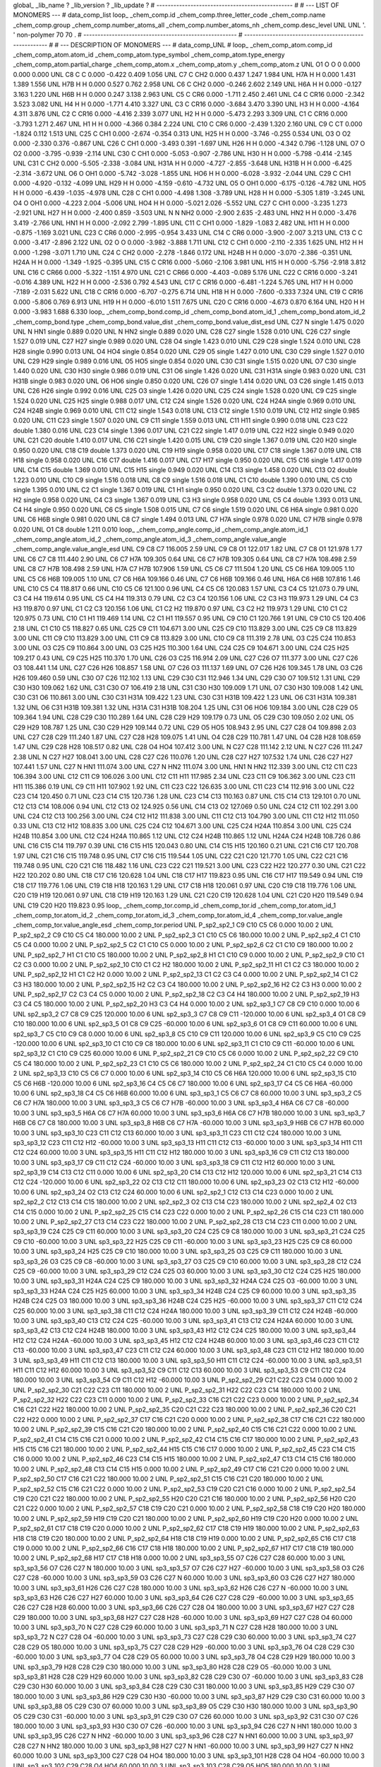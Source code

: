 global_
_lib_name         ?
_lib_version      ?
_lib_update       ?
# ------------------------------------------------
#
# ---   LIST OF MONOMERS ---
#
data_comp_list
loop_
_chem_comp.id
_chem_comp.three_letter_code
_chem_comp.name
_chem_comp.group
_chem_comp.number_atoms_all
_chem_comp.number_atoms_nh
_chem_comp.desc_level
UNL	UNL	'.		'	non-polymer	70	70	.
# ------------------------------------------------------
# ------------------------------------------------------
#
# --- DESCRIPTION OF MONOMERS ---
#
data_comp_UNL
#
loop_
_chem_comp_atom.comp_id
_chem_comp_atom.atom_id
_chem_comp_atom.type_symbol
_chem_comp_atom.type_energy
_chem_comp_atom.partial_charge
_chem_comp_atom.x
_chem_comp_atom.y
_chem_comp_atom.z
UNL          O1     O     O       0       0.000       0.000       0.000
UNL          C8     C     C   0.000      -0.422       0.409       1.056
UNL          C7     C   CH2   0.000       0.437       1.247       1.984
UNL         H7A     H     H   0.000       1.431       1.389       1.556
UNL         H7B     H     H   0.000       0.527       0.762       2.958
UNL          C6     C   CH2   0.000      -0.246       2.602       2.149
UNL         H6A     H     H   0.000      -0.127       3.163       1.220
UNL         H6B     H     H   0.000       0.247       3.138       2.963
UNL          C5     C   CR6   0.000      -1.711       2.450       2.461
UNL          C4     C  CR16   0.000      -2.342       3.523       3.082
UNL          H4     H     H   0.000      -1.771       4.410       3.327
UNL          C3     C  CR16   0.000      -3.684       3.470       3.390
UNL          H3     H     H   0.000      -4.164       4.311       3.876
UNL          C2     C  CR16   0.000      -4.416       2.339       3.077
UNL          H2     H     H   0.000      -5.473       2.293       3.309
UNL          C1     C  CR16   0.000      -3.793       1.271       2.467
UNL          H1     H     H   0.000      -4.366       0.384       2.224
UNL         C10     C   CR6   0.000      -2.439       1.320       2.160
UNL          C9     C    CT   0.000      -1.824       0.112       1.513
UNL         C25     C   CH1   0.000      -2.674      -0.354       0.313
UNL         H25     H     H   0.000      -3.746      -0.255       0.534
UNL          O3     O    O2   0.000      -2.330       0.376      -0.867
UNL         C26     C   CH1   0.000      -3.493       0.391      -1.697
UNL         H26     H     H   0.000      -4.342       0.796      -1.128
UNL          O7     O    O2   0.000      -3.795      -0.939      -2.114
UNL         C30     C   CH1   0.000      -5.053      -0.907      -2.786
UNL         H30     H     H   0.000      -5.798      -0.414      -2.145
UNL         C31     C   CH2   0.000      -5.505      -2.338      -3.084
UNL        H31A     H     H   0.000      -4.727      -2.855      -3.648
UNL        H31B     H     H   0.000      -6.425      -2.314      -3.672
UNL          O6     O   OH1   0.000      -5.742      -3.028      -1.855
UNL         HO6     H     H   0.000      -6.028      -3.932      -2.044
UNL         C29     C   CH1   0.000      -4.920      -0.132      -4.099
UNL         H29     H     H   0.000      -4.159      -0.610      -4.732
UNL          O5     O   OH1   0.000      -6.175      -0.126      -4.782
UNL         HO5     H     H   0.000      -6.439      -1.035      -4.978
UNL         C28     C   CH1   0.000      -4.498       1.308      -3.789
UNL         H28     H     H   0.000      -5.305       1.819      -3.245
UNL          O4     O   OH1   0.000      -4.223       2.004      -5.006
UNL         HO4     H     H   0.000      -5.021       2.026      -5.552
UNL         C27     C   CH1   0.000      -3.235       1.273      -2.921
UNL         H27     H     H   0.000      -2.400       0.859      -3.503
UNL           N     N   NH2   0.000      -2.900       2.635      -2.483
UNL         HN2     H     H   0.000      -3.476       3.419      -2.766
UNL         HN1     H     H   0.000      -2.092       2.799      -1.895
UNL         C11     C   CH1   0.000      -1.829      -1.083       2.482
UNL         H11     H     H   0.000      -0.875      -1.169       3.021
UNL         C23     C   CR6   0.000      -2.995      -0.954       3.433
UNL         C14     C   CR6   0.000      -3.900      -2.007       3.213
UNL         C13     C     C   0.000      -3.417      -2.896       2.122
UNL          O2     O     O   0.000      -3.982      -3.888       1.711
UNL         C12     C   CH1   0.000      -2.110      -2.335       1.625
UNL         H12     H     H   0.000      -1.298      -3.071       1.710
UNL         C24     C   CH2   0.000      -2.278      -1.846       0.172
UNL        H24B     H     H   0.000      -3.070      -2.386      -0.351
UNL        H24A     H     H   0.000      -1.349      -1.925      -0.395
UNL         C15     C  CR16   0.000      -5.060      -2.106       3.981
UNL         H15     H     H   0.000      -5.756      -2.918       3.812
UNL         C16     C  CR66   0.000      -5.322      -1.151       4.970
UNL         C21     C  CR66   0.000      -4.403      -0.089       5.176
UNL         C22     C  CR16   0.000      -3.241      -0.016       4.389
UNL         H22     H     H   0.000      -2.536       0.792       4.543
UNL         C17     C  CR16   0.000      -6.481      -1.224       5.765
UNL         H17     H     H   0.000      -7.189      -2.031       5.622
UNL         C18     C  CR16   0.000      -6.707      -0.275       6.714
UNL         H18     H     H   0.000      -7.600      -0.333       7.324
UNL         C19     C  CR16   0.000      -5.806       0.769       6.913
UNL         H19     H     H   0.000      -6.010       1.511       7.675
UNL         C20     C  CR16   0.000      -4.673       0.870       6.164
UNL         H20     H     H   0.000      -3.983       1.688       6.330
loop_
_chem_comp_bond.comp_id
_chem_comp_bond.atom_id_1
_chem_comp_bond.atom_id_2
_chem_comp_bond.type
_chem_comp_bond.value_dist
_chem_comp_bond.value_dist_esd
UNL         C27           N      single     1.475   0.020
UNL           N         HN1      single     0.889   0.020
UNL           N         HN2      single     0.889   0.020
UNL         C28         C27      single     1.528   0.010
UNL         C26         C27      single     1.527   0.019
UNL         C27         H27      single     0.989   0.020
UNL         C28          O4      single     1.423   0.010
UNL         C29         C28      single     1.524   0.010
UNL         C28         H28      single     0.990   0.013
UNL          O4         HO4      single     0.854   0.020
UNL         C29          O5      single     1.427   0.010
UNL         C30         C29      single     1.527   0.010
UNL         C29         H29      single     0.989   0.016
UNL          O5         HO5      single     0.854   0.020
UNL         C30         C31      single     1.515   0.020
UNL          O7         C30      single     1.440   0.020
UNL         C30         H30      single     0.986   0.019
UNL         C31          O6      single     1.426   0.020
UNL         C31        H31A      single     0.983   0.020
UNL         C31        H31B      single     0.983   0.020
UNL          O6         HO6      single     0.850   0.020
UNL         C26          O7      single     1.414   0.020
UNL          O3         C26      single     1.415   0.013
UNL         C26         H26      single     0.992   0.016
UNL         C25          O3      single     1.426   0.020
UNL         C25         C24      single     1.528   0.020
UNL          C9         C25      single     1.524   0.020
UNL         C25         H25      single     0.988   0.017
UNL         C12         C24      single     1.526   0.020
UNL         C24        H24A      single     0.969   0.010
UNL         C24        H24B      single     0.969   0.010
UNL         C11         C12      single     1.543   0.018
UNL         C13         C12      single     1.510   0.019
UNL         C12         H12      single     0.985   0.020
UNL         C11         C23      single     1.507   0.020
UNL          C9         C11      single     1.559   0.013
UNL         C11         H11      single     0.990   0.018
UNL         C23         C22      double     1.380   0.016
UNL         C23         C14      single     1.396   0.017
UNL         C21         C22      single     1.417   0.019
UNL         C22         H22      single     0.949   0.020
UNL         C21         C20      double     1.410   0.017
UNL         C16         C21      single     1.420   0.015
UNL         C19         C20      single     1.367   0.019
UNL         C20         H20      single     0.950   0.020
UNL         C18         C19      double     1.373   0.020
UNL         C19         H19      single     0.958   0.020
UNL         C17         C18      single     1.367   0.019
UNL         C18         H18      single     0.958   0.020
UNL         C16         C17      double     1.416   0.017
UNL         C17         H17      single     0.950   0.020
UNL         C15         C16      single     1.417   0.019
UNL         C14         C15      double     1.369   0.010
UNL         C15         H15      single     0.949   0.020
UNL         C14         C13      single     1.458   0.020
UNL         C13          O2      double     1.223   0.010
UNL         C10          C9      single     1.516   0.018
UNL          C8          C9      single     1.516   0.018
UNL          C1         C10      double     1.390   0.010
UNL          C5         C10      single     1.395   0.010
UNL          C2          C1      single     1.367   0.019
UNL          C1          H1      single     0.950   0.020
UNL          C3          C2      double     1.373   0.020
UNL          C2          H2      single     0.958   0.020
UNL          C4          C3      single     1.367   0.019
UNL          C3          H3      single     0.958   0.020
UNL          C5          C4      double     1.393   0.013
UNL          C4          H4      single     0.950   0.020
UNL          C6          C5      single     1.508   0.015
UNL          C7          C6      single     1.519   0.020
UNL          C6         H6A      single     0.981   0.020
UNL          C6         H6B      single     0.981   0.020
UNL          C8          C7      single     1.494   0.013
UNL          C7         H7A      single     0.978   0.020
UNL          C7         H7B      single     0.978   0.020
UNL          O1          C8      double     1.211   0.010
loop_
_chem_comp_angle.comp_id
_chem_comp_angle.atom_id_1
_chem_comp_angle.atom_id_2
_chem_comp_angle.atom_id_3
_chem_comp_angle.value_angle
_chem_comp_angle.value_angle_esd
UNL          C9          C8          C7     116.005    2.59
UNL          C9          C8          O1     122.017    1.82
UNL          C7          C8          O1     121.978    1.77
UNL          C6          C7          C8     111.440    2.90
UNL          C6          C7         H7A     109.305    0.64
UNL          C6          C7         H7B     109.305    0.64
UNL          C8          C7         H7A     108.498    2.59
UNL          C8          C7         H7B     108.498    2.59
UNL         H7A          C7         H7B     107.906    1.59
UNL          C5          C6          C7     111.504    1.20
UNL          C5          C6         H6A     109.005    1.10
UNL          C5          C6         H6B     109.005    1.10
UNL          C7          C6         H6A     109.166    0.46
UNL          C7          C6         H6B     109.166    0.46
UNL         H6A          C6         H6B     107.816    1.46
UNL         C10          C5          C4     118.817    0.66
UNL         C10          C5          C6     121.100    0.96
UNL          C4          C5          C6     120.083    1.57
UNL          C3          C4          C5     121.073    0.79
UNL          C3          C4          H4     119.614    0.95
UNL          C5          C4          H4     119.313    0.79
UNL          C2          C3          C4     120.156    1.06
UNL          C2          C3          H3     119.973    1.29
UNL          C4          C3          H3     119.870    0.97
UNL          C1          C2          C3     120.156    1.06
UNL          C1          C2          H2     119.870    0.97
UNL          C3          C2          H2     119.973    1.29
UNL         C10          C1          C2     120.975    0.73
UNL         C10          C1          H1     119.469    1.14
UNL          C2          C1          H1     119.557    0.95
UNL          C9         C10          C1     120.766    1.91
UNL          C9         C10          C5     120.406    2.18
UNL          C1         C10          C5     118.827    0.65
UNL         C25          C9         C11     104.671    3.00
UNL         C25          C9         C10     113.829    3.00
UNL         C25          C9          C8     113.829    3.00
UNL         C11          C9         C10     113.829    3.00
UNL         C11          C9          C8     113.829    3.00
UNL         C10          C9          C8     111.319    2.78
UNL          O3         C25         C24     110.853    3.00
UNL          O3         C25          C9     110.864    3.00
UNL          O3         C25         H25     110.300    1.64
UNL         C24         C25          C9     104.671    3.00
UNL         C24         C25         H25     109.217    0.43
UNL          C9         C25         H25     110.370    1.70
UNL         C26          O3         C25     116.914    2.09
UNL         C27         C26          O7     111.377    3.00
UNL         C27         C26          O3     108.441    1.14
UNL         C27         C26         H26     108.857    1.58
UNL          O7         C26          O3     111.137    1.69
UNL          O7         C26         H26     109.345    1.78
UNL          O3         C26         H26     109.460    0.59
UNL         C30          O7         C26     112.102    1.13
UNL         C29         C30         C31     112.946    1.34
UNL         C29         C30          O7     109.512    1.31
UNL         C29         C30         H30     109.062    1.62
UNL         C31         C30          O7     106.419    2.18
UNL         C31         C30         H30     109.009    1.71
UNL          O7         C30         H30     109.008    1.42
UNL         C30         C31          O6     110.861    3.00
UNL         C30         C31        H31A     109.422    1.23
UNL         C30         C31        H31B     109.422    1.23
UNL          O6         C31        H31A     109.381    1.32
UNL          O6         C31        H31B     109.381    1.32
UNL        H31A         C31        H31B     108.204    1.25
UNL         C31          O6         HO6     109.184    3.00
UNL         C28         C29          O5     109.364    1.94
UNL         C28         C29         C30     110.289    1.64
UNL         C28         C29         H29     109.179    0.73
UNL          O5         C29         C30     109.050    2.02
UNL          O5         C29         H29     108.787    1.25
UNL         C30         C29         H29     109.144    0.72
UNL         C29          O5         HO5     108.943    2.95
UNL         C27         C28          O4     109.898    2.03
UNL         C27         C28         C29     111.240    1.87
UNL         C27         C28         H28     109.075    1.41
UNL          O4         C28         C29     110.781    1.47
UNL          O4         C28         H28     108.659    1.47
UNL         C29         C28         H28     108.517    0.82
UNL         C28          O4         HO4     107.412    3.00
UNL           N         C27         C28     111.142    2.12
UNL           N         C27         C26     111.247    2.38
UNL           N         C27         H27     108.041    3.00
UNL         C28         C27         C26     110.076    1.20
UNL         C28         C27         H27     107.532    1.74
UNL         C26         C27         H27     107.441    1.57
UNL         C27           N         HN1     111.074    3.00
UNL         C27           N         HN2     111.074    3.00
UNL         HN1           N         HN2     112.339    3.00
UNL         C12         C11         C23     106.394    3.00
UNL         C12         C11          C9     106.026    3.00
UNL         C12         C11         H11     117.985    2.34
UNL         C23         C11          C9     106.362    3.00
UNL         C23         C11         H11     115.386    0.19
UNL          C9         C11         H11     107.902    1.92
UNL         C11         C23         C22     126.635    3.00
UNL         C11         C23         C14     112.916    3.00
UNL         C22         C23         C14     120.450    0.71
UNL         C23         C14         C15     120.736    1.28
UNL         C23         C14         C13     110.163    0.87
UNL         C15         C14         C13     129.101    0.70
UNL         C12         C13         C14     108.006    0.94
UNL         C12         C13          O2     124.925    0.56
UNL         C14         C13          O2     127.069    0.50
UNL         C24         C12         C11     102.291    3.00
UNL         C24         C12         C13     100.256    3.00
UNL         C24         C12         H12     111.838    3.00
UNL         C11         C12         C13     104.790    3.00
UNL         C11         C12         H12     111.050    0.33
UNL         C13         C12         H12     108.835    3.00
UNL         C25         C24         C12     104.671    3.00
UNL         C25         C24        H24A     110.854    3.00
UNL         C25         C24        H24B     110.854    3.00
UNL         C12         C24        H24A     110.865    1.12
UNL         C12         C24        H24B     110.865    1.12
UNL        H24A         C24        H24B     108.726    0.86
UNL         C16         C15         C14     119.797    0.39
UNL         C16         C15         H15     120.043    0.80
UNL         C14         C15         H15     120.160    0.21
UNL         C21         C16         C17     120.708    1.97
UNL         C21         C16         C15     119.748    0.95
UNL         C17         C16         C15     119.544    1.05
UNL         C22         C21         C20     121.770    1.05
UNL         C22         C21         C16     119.748    0.95
UNL         C20         C21         C16     118.482    1.16
UNL         C23         C22         C21     119.521    3.00
UNL         C23         C22         H22     120.277    0.30
UNL         C21         C22         H22     120.202    0.80
UNL         C18         C17         C16     120.628    1.04
UNL         C18         C17         H17     119.823    0.95
UNL         C16         C17         H17     119.549    0.94
UNL         C19         C18         C17     119.776    1.06
UNL         C19         C18         H18     120.163    1.29
UNL         C17         C18         H18     120.061    0.97
UNL         C20         C19         C18     119.776    1.06
UNL         C20         C19         H19     120.061    0.97
UNL         C18         C19         H19     120.163    1.29
UNL         C21         C20         C19     120.628    1.04
UNL         C21         C20         H20     119.549    0.94
UNL         C19         C20         H20     119.823    0.95
loop_
_chem_comp_tor.comp_id
_chem_comp_tor.id
_chem_comp_tor.atom_id_1
_chem_comp_tor.atom_id_2
_chem_comp_tor.atom_id_3
_chem_comp_tor.atom_id_4
_chem_comp_tor.value_angle
_chem_comp_tor.value_angle_esd
_chem_comp_tor.period
UNL     P_sp2_sp2_1          C9         C10          C5          C6       0.000   10.00     2
UNL     P_sp2_sp2_2          C9         C10          C5          C4     180.000   10.00     2
UNL     P_sp2_sp2_3          C1         C10          C5          C6     180.000   10.00     2
UNL     P_sp2_sp2_4          C1         C10          C5          C4       0.000   10.00     2
UNL     P_sp2_sp2_5          C2          C1         C10          C5       0.000   10.00     2
UNL     P_sp2_sp2_6          C2          C1         C10          C9     180.000   10.00     2
UNL     P_sp2_sp2_7          H1          C1         C10          C5     180.000   10.00     2
UNL     P_sp2_sp2_8          H1          C1         C10          C9       0.000   10.00     2
UNL     P_sp2_sp2_9         C10          C1          C2          C3       0.000   10.00     2
UNL    P_sp2_sp2_10         C10          C1          C2          H2     180.000   10.00     2
UNL    P_sp2_sp2_11          H1          C1          C2          C3     180.000   10.00     2
UNL    P_sp2_sp2_12          H1          C1          C2          H2       0.000   10.00     2
UNL    P_sp2_sp2_13          C1          C2          C3          C4       0.000   10.00     2
UNL    P_sp2_sp2_14          C1          C2          C3          H3     180.000   10.00     2
UNL    P_sp2_sp2_15          H2          C2          C3          C4     180.000   10.00     2
UNL    P_sp2_sp2_16          H2          C2          C3          H3       0.000   10.00     2
UNL    P_sp2_sp2_17          C2          C3          C4          C5       0.000   10.00     2
UNL    P_sp2_sp2_18          C2          C3          C4          H4     180.000   10.00     2
UNL    P_sp2_sp2_19          H3          C3          C4          C5     180.000   10.00     2
UNL    P_sp2_sp2_20          H3          C3          C4          H4       0.000   10.00     2
UNL       sp2_sp3_1          C7          C8          C9         C10       0.000   10.00     6
UNL       sp2_sp3_2          C7          C8          C9         C25     120.000   10.00     6
UNL       sp2_sp3_3          C7          C8          C9         C11    -120.000   10.00     6
UNL       sp2_sp3_4          O1          C8          C9         C10     180.000   10.00     6
UNL       sp2_sp3_5          O1          C8          C9         C25     -60.000   10.00     6
UNL       sp2_sp3_6          O1          C8          C9         C11      60.000   10.00     6
UNL       sp2_sp3_7          C5         C10          C9          C8       0.000   10.00     6
UNL       sp2_sp3_8          C5         C10          C9         C11     120.000   10.00     6
UNL       sp2_sp3_9          C5         C10          C9         C25    -120.000   10.00     6
UNL      sp2_sp3_10          C1         C10          C9          C8     180.000   10.00     6
UNL      sp2_sp3_11          C1         C10          C9         C11     -60.000   10.00     6
UNL      sp2_sp3_12          C1         C10          C9         C25      60.000   10.00     6
UNL    P_sp2_sp2_21          C9         C10          C5          C6       0.000   10.00     2
UNL    P_sp2_sp2_22          C9         C10          C5          C4     180.000   10.00     2
UNL    P_sp2_sp2_23          C1         C10          C5          C6     180.000   10.00     2
UNL    P_sp2_sp2_24          C1         C10          C5          C4       0.000   10.00     2
UNL      sp2_sp3_13         C10          C5          C6          C7       0.000   10.00     6
UNL      sp2_sp3_14         C10          C5          C6         H6A     120.000   10.00     6
UNL      sp2_sp3_15         C10          C5          C6         H6B    -120.000   10.00     6
UNL      sp2_sp3_16          C4          C5          C6          C7     180.000   10.00     6
UNL      sp2_sp3_17          C4          C5          C6         H6A     -60.000   10.00     6
UNL      sp2_sp3_18          C4          C5          C6         H6B      60.000   10.00     6
UNL       sp3_sp3_1          C5          C6          C7          C8      60.000   10.00     3
UNL       sp3_sp3_2          C5          C6          C7         H7A     180.000   10.00     3
UNL       sp3_sp3_3          C5          C6          C7         H7B     -60.000   10.00     3
UNL       sp3_sp3_4         H6A          C6          C7          C8     -60.000   10.00     3
UNL       sp3_sp3_5         H6A          C6          C7         H7A      60.000   10.00     3
UNL       sp3_sp3_6         H6A          C6          C7         H7B     180.000   10.00     3
UNL       sp3_sp3_7         H6B          C6          C7          C8     180.000   10.00     3
UNL       sp3_sp3_8         H6B          C6          C7         H7A     -60.000   10.00     3
UNL       sp3_sp3_9         H6B          C6          C7         H7B      60.000   10.00     3
UNL      sp3_sp3_10         C23         C11         C12         C13      60.000   10.00     3
UNL      sp3_sp3_11         C23         C11         C12         C24     180.000   10.00     3
UNL      sp3_sp3_12         C23         C11         C12         H12     -60.000   10.00     3
UNL      sp3_sp3_13         H11         C11         C12         C13     -60.000   10.00     3
UNL      sp3_sp3_14         H11         C11         C12         C24      60.000   10.00     3
UNL      sp3_sp3_15         H11         C11         C12         H12     180.000   10.00     3
UNL      sp3_sp3_16          C9         C11         C12         C13     180.000   10.00     3
UNL      sp3_sp3_17          C9         C11         C12         C24     -60.000   10.00     3
UNL      sp3_sp3_18          C9         C11         C12         H12      60.000   10.00     3
UNL      sp2_sp3_19         C14         C13         C12         C11       0.000   10.00     6
UNL      sp2_sp3_20         C14         C13         C12         H12     120.000   10.00     6
UNL      sp2_sp3_21         C14         C13         C12         C24    -120.000   10.00     6
UNL      sp2_sp3_22          O2         C13         C12         C11     180.000   10.00     6
UNL      sp2_sp3_23          O2         C13         C12         H12     -60.000   10.00     6
UNL      sp2_sp3_24          O2         C13         C12         C24      60.000   10.00     6
UNL       sp2_sp2_1         C12         C13         C14         C23       0.000   10.00     2
UNL       sp2_sp2_2         C12         C13         C14         C15     180.000   10.00     2
UNL       sp2_sp2_3          O2         C13         C14         C23     180.000   10.00     2
UNL       sp2_sp2_4          O2         C13         C14         C15       0.000   10.00     2
UNL    P_sp2_sp2_25         C15         C14         C23         C22       0.000   10.00     2
UNL    P_sp2_sp2_26         C15         C14         C23         C11     180.000   10.00     2
UNL    P_sp2_sp2_27         C13         C14         C23         C22     180.000   10.00     2
UNL    P_sp2_sp2_28         C13         C14         C23         C11       0.000   10.00     2
UNL      sp3_sp3_19         C24         C25          C9         C11      60.000   10.00     3
UNL      sp3_sp3_20         C24         C25          C9          C8     180.000   10.00     3
UNL      sp3_sp3_21         C24         C25          C9         C10     -60.000   10.00     3
UNL      sp3_sp3_22         H25         C25          C9         C11     -60.000   10.00     3
UNL      sp3_sp3_23         H25         C25          C9          C8      60.000   10.00     3
UNL      sp3_sp3_24         H25         C25          C9         C10     180.000   10.00     3
UNL      sp3_sp3_25          O3         C25          C9         C11     180.000   10.00     3
UNL      sp3_sp3_26          O3         C25          C9          C8     -60.000   10.00     3
UNL      sp3_sp3_27          O3         C25          C9         C10      60.000   10.00     3
UNL      sp3_sp3_28         C12         C24         C25          C9     -60.000   10.00     3
UNL      sp3_sp3_29         C12         C24         C25          O3      60.000   10.00     3
UNL      sp3_sp3_30         C12         C24         C25         H25     180.000   10.00     3
UNL      sp3_sp3_31        H24A         C24         C25          C9     180.000   10.00     3
UNL      sp3_sp3_32        H24A         C24         C25          O3     -60.000   10.00     3
UNL      sp3_sp3_33        H24A         C24         C25         H25      60.000   10.00     3
UNL      sp3_sp3_34        H24B         C24         C25          C9      60.000   10.00     3
UNL      sp3_sp3_35        H24B         C24         C25          O3     180.000   10.00     3
UNL      sp3_sp3_36        H24B         C24         C25         H25     -60.000   10.00     3
UNL      sp3_sp3_37         C11         C12         C24         C25      60.000   10.00     3
UNL      sp3_sp3_38         C11         C12         C24        H24A     180.000   10.00     3
UNL      sp3_sp3_39         C11         C12         C24        H24B     -60.000   10.00     3
UNL      sp3_sp3_40         C13         C12         C24         C25     -60.000   10.00     3
UNL      sp3_sp3_41         C13         C12         C24        H24A      60.000   10.00     3
UNL      sp3_sp3_42         C13         C12         C24        H24B     180.000   10.00     3
UNL      sp3_sp3_43         H12         C12         C24         C25     180.000   10.00     3
UNL      sp3_sp3_44         H12         C12         C24        H24A     -60.000   10.00     3
UNL      sp3_sp3_45         H12         C12         C24        H24B      60.000   10.00     3
UNL      sp3_sp3_46         C23         C11         C12         C13     -60.000   10.00     3
UNL      sp3_sp3_47         C23         C11         C12         C24      60.000   10.00     3
UNL      sp3_sp3_48         C23         C11         C12         H12     180.000   10.00     3
UNL      sp3_sp3_49         H11         C11         C12         C13     180.000   10.00     3
UNL      sp3_sp3_50         H11         C11         C12         C24     -60.000   10.00     3
UNL      sp3_sp3_51         H11         C11         C12         H12      60.000   10.00     3
UNL      sp3_sp3_52          C9         C11         C12         C13      60.000   10.00     3
UNL      sp3_sp3_53          C9         C11         C12         C24     180.000   10.00     3
UNL      sp3_sp3_54          C9         C11         C12         H12     -60.000   10.00     3
UNL    P_sp2_sp2_29         C21         C22         C23         C14       0.000   10.00     2
UNL    P_sp2_sp2_30         C21         C22         C23         C11     180.000   10.00     2
UNL    P_sp2_sp2_31         H22         C22         C23         C14     180.000   10.00     2
UNL    P_sp2_sp2_32         H22         C22         C23         C11       0.000   10.00     2
UNL    P_sp2_sp2_33         C16         C21         C22         C23       0.000   10.00     2
UNL    P_sp2_sp2_34         C16         C21         C22         H22     180.000   10.00     2
UNL    P_sp2_sp2_35         C20         C21         C22         C23     180.000   10.00     2
UNL    P_sp2_sp2_36         C20         C21         C22         H22       0.000   10.00     2
UNL    P_sp2_sp2_37         C17         C16         C21         C20       0.000   10.00     2
UNL    P_sp2_sp2_38         C17         C16         C21         C22     180.000   10.00     2
UNL    P_sp2_sp2_39         C15         C16         C21         C20     180.000   10.00     2
UNL    P_sp2_sp2_40         C15         C16         C21         C22       0.000   10.00     2
UNL    P_sp2_sp2_41         C14         C15         C16         C21       0.000   10.00     2
UNL    P_sp2_sp2_42         C14         C15         C16         C17     180.000   10.00     2
UNL    P_sp2_sp2_43         H15         C15         C16         C21     180.000   10.00     2
UNL    P_sp2_sp2_44         H15         C15         C16         C17       0.000   10.00     2
UNL    P_sp2_sp2_45         C23         C14         C15         C16       0.000   10.00     2
UNL    P_sp2_sp2_46         C23         C14         C15         H15     180.000   10.00     2
UNL    P_sp2_sp2_47         C13         C14         C15         C16     180.000   10.00     2
UNL    P_sp2_sp2_48         C13         C14         C15         H15       0.000   10.00     2
UNL    P_sp2_sp2_49         C17         C16         C21         C20       0.000   10.00     2
UNL    P_sp2_sp2_50         C17         C16         C21         C22     180.000   10.00     2
UNL    P_sp2_sp2_51         C15         C16         C21         C20     180.000   10.00     2
UNL    P_sp2_sp2_52         C15         C16         C21         C22       0.000   10.00     2
UNL    P_sp2_sp2_53         C19         C20         C21         C16       0.000   10.00     2
UNL    P_sp2_sp2_54         C19         C20         C21         C22     180.000   10.00     2
UNL    P_sp2_sp2_55         H20         C20         C21         C16     180.000   10.00     2
UNL    P_sp2_sp2_56         H20         C20         C21         C22       0.000   10.00     2
UNL    P_sp2_sp2_57         C18         C19         C20         C21       0.000   10.00     2
UNL    P_sp2_sp2_58         C18         C19         C20         H20     180.000   10.00     2
UNL    P_sp2_sp2_59         H19         C19         C20         C21     180.000   10.00     2
UNL    P_sp2_sp2_60         H19         C19         C20         H20       0.000   10.00     2
UNL    P_sp2_sp2_61         C17         C18         C19         C20       0.000   10.00     2
UNL    P_sp2_sp2_62         C17         C18         C19         H19     180.000   10.00     2
UNL    P_sp2_sp2_63         H18         C18         C19         C20     180.000   10.00     2
UNL    P_sp2_sp2_64         H18         C18         C19         H19       0.000   10.00     2
UNL    P_sp2_sp2_65         C16         C17         C18         C19       0.000   10.00     2
UNL    P_sp2_sp2_66         C16         C17         C18         H18     180.000   10.00     2
UNL    P_sp2_sp2_67         H17         C17         C18         C19     180.000   10.00     2
UNL    P_sp2_sp2_68         H17         C17         C18         H18       0.000   10.00     2
UNL      sp3_sp3_55          O7         C26         C27         C28      60.000   10.00     3
UNL      sp3_sp3_56          O7         C26         C27           N     180.000   10.00     3
UNL      sp3_sp3_57          O7         C26         C27         H27     -60.000   10.00     3
UNL      sp3_sp3_58          O3         C26         C27         C28     -60.000   10.00     3
UNL      sp3_sp3_59          O3         C26         C27           N      60.000   10.00     3
UNL      sp3_sp3_60          O3         C26         C27         H27     180.000   10.00     3
UNL      sp3_sp3_61         H26         C26         C27         C28     180.000   10.00     3
UNL      sp3_sp3_62         H26         C26         C27           N     -60.000   10.00     3
UNL      sp3_sp3_63         H26         C26         C27         H27      60.000   10.00     3
UNL      sp3_sp3_64         C26         C27         C28         C29     -60.000   10.00     3
UNL      sp3_sp3_65         C26         C27         C28         H28      60.000   10.00     3
UNL      sp3_sp3_66         C26         C27         C28          O4     180.000   10.00     3
UNL      sp3_sp3_67         H27         C27         C28         C29     180.000   10.00     3
UNL      sp3_sp3_68         H27         C27         C28         H28     -60.000   10.00     3
UNL      sp3_sp3_69         H27         C27         C28          O4      60.000   10.00     3
UNL      sp3_sp3_70           N         C27         C28         C29      60.000   10.00     3
UNL      sp3_sp3_71           N         C27         C28         H28     180.000   10.00     3
UNL      sp3_sp3_72           N         C27         C28          O4     -60.000   10.00     3
UNL      sp3_sp3_73         C27         C28         C29         C30      60.000   10.00     3
UNL      sp3_sp3_74         C27         C28         C29          O5     180.000   10.00     3
UNL      sp3_sp3_75         C27         C28         C29         H29     -60.000   10.00     3
UNL      sp3_sp3_76          O4         C28         C29         C30     -60.000   10.00     3
UNL      sp3_sp3_77          O4         C28         C29          O5      60.000   10.00     3
UNL      sp3_sp3_78          O4         C28         C29         H29     180.000   10.00     3
UNL      sp3_sp3_79         H28         C28         C29         C30     180.000   10.00     3
UNL      sp3_sp3_80         H28         C28         C29          O5     -60.000   10.00     3
UNL      sp3_sp3_81         H28         C28         C29         H29      60.000   10.00     3
UNL      sp3_sp3_82         C28         C29         C30          O7     -60.000   10.00     3
UNL      sp3_sp3_83         C28         C29         C30         H30      60.000   10.00     3
UNL      sp3_sp3_84         C28         C29         C30         C31     180.000   10.00     3
UNL      sp3_sp3_85         H29         C29         C30          O7     180.000   10.00     3
UNL      sp3_sp3_86         H29         C29         C30         H30     -60.000   10.00     3
UNL      sp3_sp3_87         H29         C29         C30         C31      60.000   10.00     3
UNL      sp3_sp3_88          O5         C29         C30          O7      60.000   10.00     3
UNL      sp3_sp3_89          O5         C29         C30         H30     180.000   10.00     3
UNL      sp3_sp3_90          O5         C29         C30         C31     -60.000   10.00     3
UNL      sp3_sp3_91         C29         C30          O7         C26      60.000   10.00     3
UNL      sp3_sp3_92         C31         C30          O7         C26     180.000   10.00     3
UNL      sp3_sp3_93         H30         C30          O7         C26     -60.000   10.00     3
UNL      sp3_sp3_94         C26         C27           N         HN1     180.000   10.00     3
UNL      sp3_sp3_95         C26         C27           N         HN2     -60.000   10.00     3
UNL      sp3_sp3_96         C28         C27           N         HN1      60.000   10.00     3
UNL      sp3_sp3_97         C28         C27           N         HN2     180.000   10.00     3
UNL      sp3_sp3_98         H27         C27           N         HN1     -60.000   10.00     3
UNL      sp3_sp3_99         H27         C27           N         HN2      60.000   10.00     3
UNL     sp3_sp3_100         C27         C28          O4         HO4     180.000   10.00     3
UNL     sp3_sp3_101         H28         C28          O4         HO4     -60.000   10.00     3
UNL     sp3_sp3_102         C29         C28          O4         HO4      60.000   10.00     3
UNL     sp3_sp3_103         C28         C29          O5         HO5     180.000   10.00     3
UNL     sp3_sp3_104         C30         C29          O5         HO5     -60.000   10.00     3
UNL     sp3_sp3_105         H29         C29          O5         HO5      60.000   10.00     3
UNL     sp3_sp3_106          O7         C30         C31          O6     180.000   10.00     3
UNL     sp3_sp3_107          O7         C30         C31        H31A     -60.000   10.00     3
UNL     sp3_sp3_108          O7         C30         C31        H31B      60.000   10.00     3
UNL     sp3_sp3_109         C29         C30         C31          O6      60.000   10.00     3
UNL     sp3_sp3_110         C29         C30         C31        H31A     180.000   10.00     3
UNL     sp3_sp3_111         C29         C30         C31        H31B     -60.000   10.00     3
UNL     sp3_sp3_112         H30         C30         C31          O6     -60.000   10.00     3
UNL     sp3_sp3_113         H30         C30         C31        H31A      60.000   10.00     3
UNL     sp3_sp3_114         H30         C30         C31        H31B     180.000   10.00     3
UNL     sp3_sp3_115         C30         C31          O6         HO6     180.000   10.00     3
UNL     sp3_sp3_116        H31A         C31          O6         HO6     -60.000   10.00     3
UNL     sp3_sp3_117        H31B         C31          O6         HO6      60.000   10.00     3
UNL     sp3_sp3_118         C27         C26          O7         C30      60.000   10.00     3
UNL     sp3_sp3_119         H26         C26          O7         C30     180.000   10.00     3
UNL     sp3_sp3_120          O3         C26          O7         C30     -60.000   10.00     3
UNL     sp3_sp3_121         C27         C26          O3         C25     180.000   10.00     3
UNL     sp3_sp3_122          O7         C26          O3         C25     -60.000   10.00     3
UNL     sp3_sp3_123         H26         C26          O3         C25      60.000   10.00     3
UNL     sp3_sp3_124         C24         C25          O3         C26     180.000   10.00     3
UNL     sp3_sp3_125          C9         C25          O3         C26     -60.000   10.00     3
UNL     sp3_sp3_126         H25         C25          O3         C26      60.000   10.00     3
UNL      sp2_sp3_25         C14         C23         C11         C12       0.000   10.00     6
UNL      sp2_sp3_26         C14         C23         C11          C9     120.000   10.00     6
UNL      sp2_sp3_27         C14         C23         C11         H11    -120.000   10.00     6
UNL      sp2_sp3_28         C22         C23         C11         C12     180.000   10.00     6
UNL      sp2_sp3_29         C22         C23         C11          C9     -60.000   10.00     6
UNL      sp2_sp3_30         C22         C23         C11         H11      60.000   10.00     6
UNL     sp3_sp3_127         C12         C11          C9         C25     180.000   10.00     3
UNL     sp3_sp3_128         C12         C11          C9         C10     -60.000   10.00     3
UNL     sp3_sp3_129         C12         C11          C9          C8      60.000   10.00     3
UNL     sp3_sp3_130         H11         C11          C9         C25      60.000   10.00     3
UNL     sp3_sp3_131         H11         C11          C9         C10     180.000   10.00     3
UNL     sp3_sp3_132         H11         C11          C9          C8     -60.000   10.00     3
UNL     sp3_sp3_133         C23         C11          C9         C25     -60.000   10.00     3
UNL     sp3_sp3_134         C23         C11          C9         C10      60.000   10.00     3
UNL     sp3_sp3_135         C23         C11          C9          C8     180.000   10.00     3
UNL    P_sp2_sp2_69         C21         C16         C17         C18       0.000   10.00     2
UNL    P_sp2_sp2_70         C21         C16         C17         H17     180.000   10.00     2
UNL    P_sp2_sp2_71         C15         C16         C17         C18     180.000   10.00     2
UNL    P_sp2_sp2_72         C15         C16         C17         H17       0.000   10.00     2
UNL    P_sp2_sp2_73          C3          C4          C5         C10       0.000   10.00     2
UNL    P_sp2_sp2_74          C3          C4          C5          C6     180.000   10.00     2
UNL    P_sp2_sp2_75          H4          C4          C5         C10     180.000   10.00     2
UNL    P_sp2_sp2_76          H4          C4          C5          C6       0.000   10.00     2
UNL      sp2_sp3_31          C9          C8          C7          C6       0.000   10.00     6
UNL      sp2_sp3_32          C9          C8          C7         H7A     120.000   10.00     6
UNL      sp2_sp3_33          C9          C8          C7         H7B    -120.000   10.00     6
UNL      sp2_sp3_34          O1          C8          C7          C6     180.000   10.00     6
UNL      sp2_sp3_35          O1          C8          C7         H7A     -60.000   10.00     6
UNL      sp2_sp3_36          O1          C8          C7         H7B      60.000   10.00     6
loop_
_chem_comp_chir.comp_id
_chem_comp_chir.id
_chem_comp_chir.atom_id_centre
_chem_comp_chir.atom_id_1
_chem_comp_chir.atom_id_2
_chem_comp_chir.atom_id_3
_chem_comp_chir.volume_sign
UNL    chir_01    C27    N    C28    C26    positiv
UNL    chir_02    C28    C27    O4    C29    negativ
UNL    chir_03    C29    C28    O5    C30    positiv
UNL    chir_04    C30    C29    C31    O7    negativ
UNL    chir_05    C26    C27    O7    O3    negativ
UNL    chir_06    C25    O3    C24    C9    negativ
UNL    chir_07    C12    C24    C11    C13    negativ
UNL    chir_08    C11    C12    C23    C9    positiv
UNL    chir_09    C9    C25    C11    C10    positiv
loop_
_chem_comp_plane_atom.comp_id
_chem_comp_plane_atom.plane_id
_chem_comp_plane_atom.atom_id
_chem_comp_plane_atom.dist_esd
UNL    plan-1          C7   0.020
UNL    plan-1          C8   0.020
UNL    plan-1          C9   0.020
UNL    plan-1          O1   0.020
UNL    plan-2          C1   0.020
UNL    plan-2         C10   0.020
UNL    plan-2          C2   0.020
UNL    plan-2          C3   0.020
UNL    plan-2          C4   0.020
UNL    plan-2          C5   0.020
UNL    plan-2          C6   0.020
UNL    plan-2          C9   0.020
UNL    plan-2          H1   0.020
UNL    plan-2          H2   0.020
UNL    plan-2          H3   0.020
UNL    plan-2          H4   0.020
UNL    plan-3         C12   0.020
UNL    plan-3         C13   0.020
UNL    plan-3         C14   0.020
UNL    plan-3          O2   0.020
UNL    plan-4         C11   0.020
UNL    plan-4         C13   0.020
UNL    plan-4         C14   0.020
UNL    plan-4         C15   0.020
UNL    plan-4         C16   0.020
UNL    plan-4         C17   0.020
UNL    plan-4         C18   0.020
UNL    plan-4         C19   0.020
UNL    plan-4         C20   0.020
UNL    plan-4         C21   0.020
UNL    plan-4         C22   0.020
UNL    plan-4         C23   0.020
UNL    plan-4         H15   0.020
UNL    plan-4         H17   0.020
UNL    plan-4         H18   0.020
UNL    plan-4         H19   0.020
UNL    plan-4         H20   0.020
UNL    plan-4         H22   0.020
